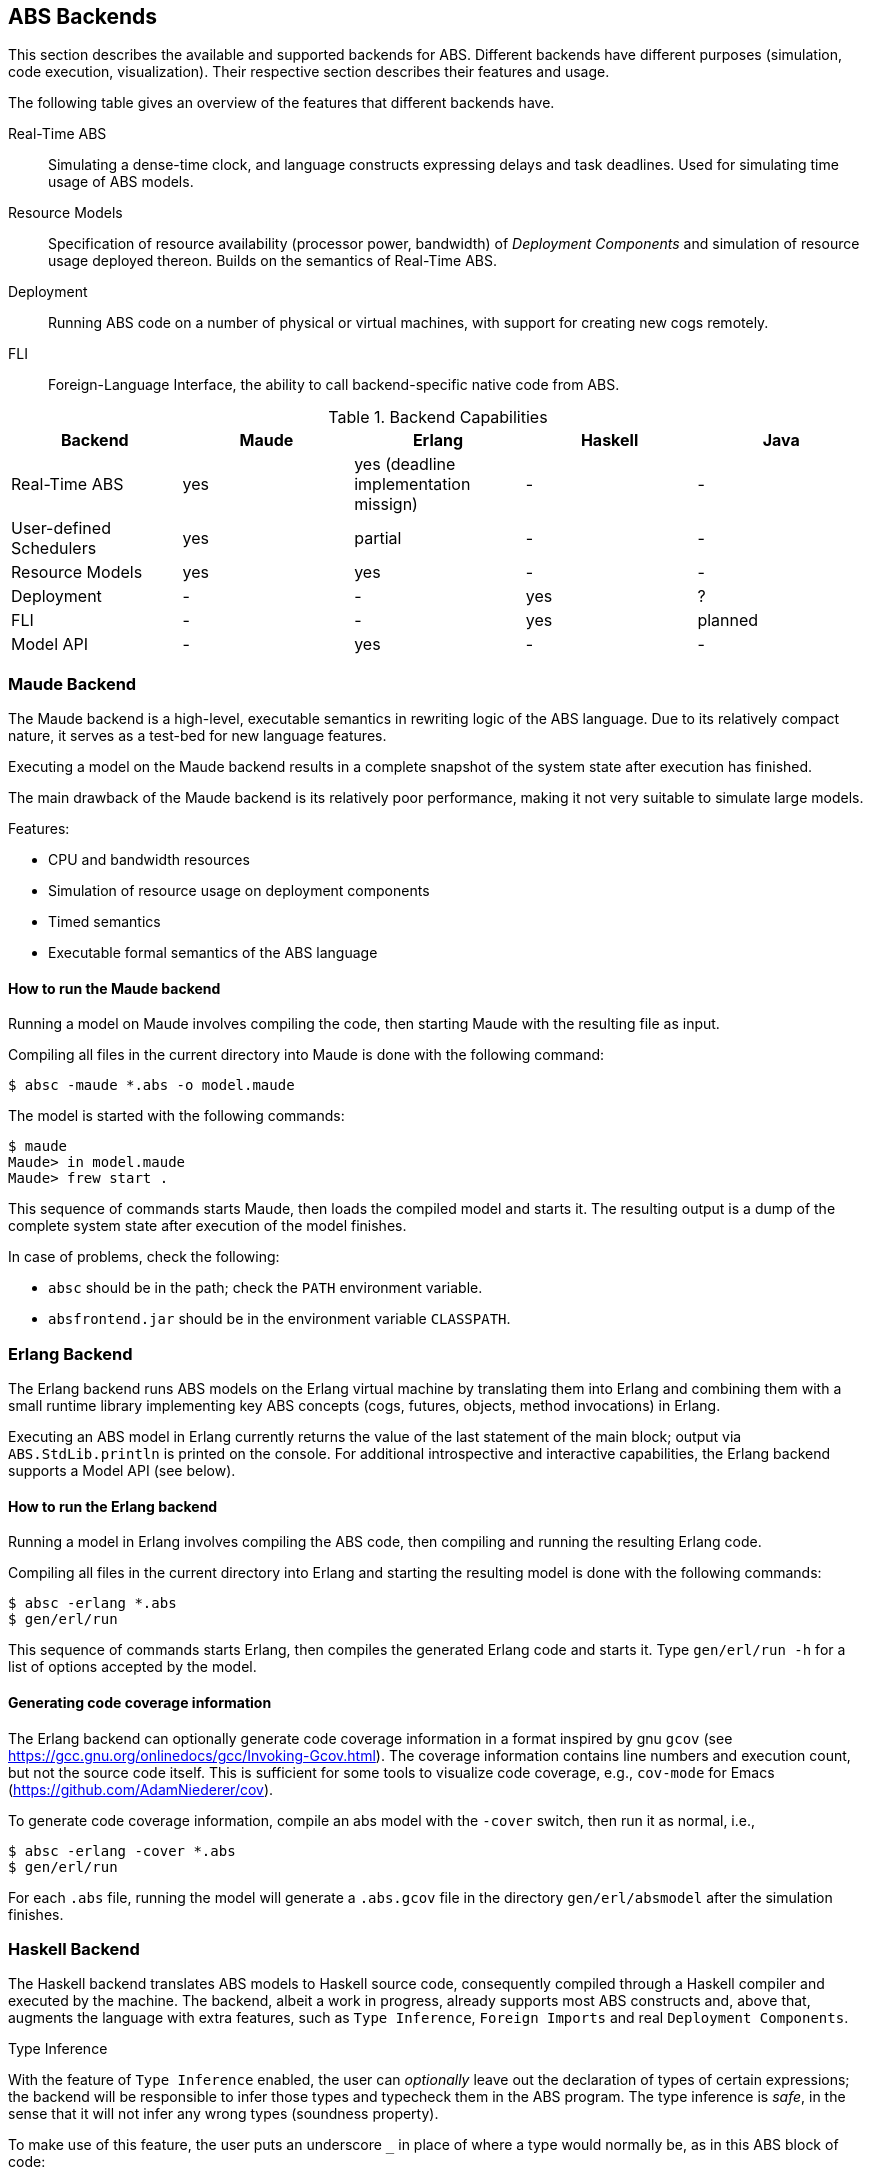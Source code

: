 == ABS Backends

This section describes the available and supported backends for ABS.
Different backends have different purposes (simulation, code execution,
visualization).  Their respective section describes their features and usage.

The following table gives an overview of the features that different backends
have.

Real-Time ABS:: Simulating a dense-time clock, and language constructs
expressing delays and task deadlines.  Used for simulating time usage of ABS
models.
Resource Models:: Specification of resource availability (processor power,
bandwidth) of _Deployment Components_ and simulation of resource usage
deployed thereon.  Builds on the semantics of Real-Time ABS.
Deployment:: Running ABS code on a number of physical or virtual machines,
with support for creating new cogs remotely.
FLI:: Foreign-Language Interface, the ability to call backend-specific native
code from ABS.


.Backend Capabilities
|===
| Backend | Maude | Erlang | Haskell | Java


| Real-Time ABS
| yes
| yes (deadline implementation missign)
| -
| -

| User-defined Schedulers
| yes
| partial
| -
| -

| Resource Models
| yes
| yes
| -
| -

| Deployment
| -
| -
| yes
| ?

| FLI
| -
| -
| yes
| planned

| Model API
| -
| yes
| -
| -

|===


=== Maude Backend

The Maude backend is a high-level, executable semantics in rewriting logic of
the ABS language.  Due to its relatively compact nature, it serves as a
test-bed for new language features.

Executing a model on the Maude backend results in a complete snapshot of the system state after execution has finished.

The main drawback of the Maude backend is its relatively poor performance, making it not very suitable to simulate large models.

Features:

* CPU and bandwidth resources
* Simulation of resource usage on deployment components
* Timed semantics
* Executable formal semantics of the ABS language


==== How to run the Maude backend

Running a model on Maude involves compiling the code, then starting Maude with
the resulting file as input.

Compiling all files in the current directory into Maude is done with the following command:

  $ absc -maude *.abs -o model.maude

The model is started with the following commands:

  $ maude
  Maude> in model.maude
  Maude> frew start .

This sequence of commands starts Maude, then loads the compiled model and
starts it.  The resulting output is a dump of the complete system state after
execution of the model finishes.

In case of problems, check the following:

- `absc` should be in the path; check the `PATH` environment variable.
- `absfrontend.jar` should be in the environment variable `CLASSPATH`.


=== Erlang Backend

The Erlang backend runs ABS models on the Erlang virtual machine by
translating them into Erlang and combining them with a small runtime library
implementing key ABS concepts (cogs, futures, objects, method invocations) in
Erlang.

Executing an ABS model in Erlang currently returns the value of the last
statement of the main block; output via `ABS.StdLib.println` is printed on the
console.  For additional introspective and interactive capabilities, the
Erlang backend supports a Model API (see below).


==== How to run the Erlang backend

Running a model in Erlang involves compiling the ABS code, then compiling and
running the resulting Erlang code.

Compiling all files in the current directory into Erlang and starting the
resulting model is done with the following commands:

  $ absc -erlang *.abs
  $ gen/erl/run

This sequence of commands starts Erlang, then compiles the generated Erlang
code and starts it.  Type `gen/erl/run -h` for a list of options accepted by
the model.

==== Generating code coverage information

The Erlang backend can optionally generate code coverage information in a
format inspired by gnu `gcov` (see
https://gcc.gnu.org/onlinedocs/gcc/Invoking-Gcov.html).  The coverage
information contains line numbers and execution count, but not the source code
itself.  This is sufficient for some tools to visualize code coverage, e.g.,
`cov-mode` for Emacs (https://github.com/AdamNiederer/cov).

To generate code coverage information, compile an abs model with the `-cover` switch, then run it as normal, i.e.,

  $ absc -erlang -cover *.abs
  $ gen/erl/run

For each `.abs` file, running the model will generate a `.abs.gcov` file in
the directory `gen/erl/absmodel` after the simulation finishes.

=== Haskell Backend

The Haskell backend translates ABS models to Haskell source code, 
consequently compiled through a Haskell compiler and executed by the machine.
The backend, albeit  a work in progress, already supports most ABS constructs
and, above that, augments the language with extra features, such as `Type Inference`,
`Foreign Imports` and real `Deployment Components`.

.Type Inference

With the feature of `Type Inference` enabled, the user can _optionally_ leave out
the declaration of types of certain expressions; the backend will be responsible
to infer those types and typecheck them in the ABS program. The type inference
is _safe_, in the sense that it will not infer any wrong types (soundness property).

To make use of this feature, the user puts an underscore `_` in place
of where a type would normally be, as in this ABS block of code:

[source, java]

----
{ _ x = 3;
  Int y = 4; // type inference is optional
  x = x+y;
  _ l = Cons(x, Cons(y, Nil));
  _ s = length(l) + 4; }
----

NOTE: At the moment, the type inference cannot infer
_interface types_ as in `_ o = new Class();`.
It can however infer all the other types, that is Builtin, Algebraic, and Exception data types.
There is a plan to support this in the future.

.Foreign Imports

The Haskell backend extends the ABS module system with the ability
to include Haskell-written code inside the ABS program itself.
This feature is provided by the `foreign_import` keyword,
which syntactically follows that of the normal `import` keyword. To illustrate this:

[source, java]

----
module Bar;
...
foreign_import Vertex from Data.Graph;
foreign_import vertices from Data.Graph;
----

the programmer has imported the `Vertex` algebraic datatype and
the `vertices` function from the `Data.Graph` Haskell library module into an ABS module
named `Bar`. Any imported Haskell term will be treated as its ABS
counterpart. In the example case, the programmer may re-export the foreign terms
or use them as normal ABS terms:

[source]
----
{
  Graph g = empty_graph();
  List<Vertex> vs = vertices(g);
} 
----

NOTE: At the moment, the ABS programmer can reuse (with `foreign_import`)  Haskell's _Algebraic Data types_
and _Pure functions_, but not monadic IO code (Haskell code with side-effects). This restriction
is planned to be lifted in a later release of the backend.

.Deployment Components

The Haskell backend implements the ABS feature of Deployment Components, faithfully as described in Chapter 8.
The backend follows the view that Deployment Components are _virtual machines_ running in the Cloud.
As such, each single DC corresponds to one Cloud virtual machine (VM).

Two DC classes (implementations) are provided to support the http://opennebula.org/[OpenNebula] and
http://azure.microsoft.com[Microsoft Azure] cloud computing platforms accordingly:

[source, java]

----
class NebulaDC(CPU cpu, Mem memory) implements DC {
  ...      
}
----

[source, java]

----
class AzureDC(CPU cpu, Mem memory) implements DC {
  ...
}
----

The `CPU` and `Mem` datatypes are passed as arguments when creating the DC to parameterize
its computing resources. These datatypes are simple defined as type synonyms to
Int, but you can expect more sophisticated resource encodings for a future backend release.

[source]
----
type CPU = Int; // processor cores
type Mem = Int; // RAM measured in MB
----

[WARNING]
The backend has only been developed on and tested against the OpenNebula platform.
This hopefully will change when more cloud providers will be supported.

==== How to obtain and install

The compiler itself is written in Haskell and distributed as a normal Haskell package. Therefore to build abs2haskell you need either

1) a recent release of the https://www.haskell.org/platform/[Haskell platform] (version >= 2013.2.0.0),

2) the GHC compiler accompanied by the Cabal packaging system:

    - GHC compiler (version >=7.6)
    - Cabal package (version >=1.4)
    - `cabal-install` program. The compiler depends on other community
packages/libraries. This program will automatically fetch
and install any library dependencies.

.Downloading, building and installing the compiler

Clone the repository with the command:

      $ git clone git://github.com/bezirg/abs2haskell

To build and install the abs2haskell bakend run inside the `abs2haskell/` directory:

[source]

----
sudo make install
----

==== How to run the Haskell backend

After installing the compiler, you should
have the program `abs2haskell` under your `PATH`.

Examples of running:

[source]

----
$ abs2haskell Example.abs 

# An ABS program may have multiple main blocks in different modules. 
# So you have to specify in which module is the main block you want to build with

$ abs2haskell --main-is=Example.abs Example.abs 

$ abs2haskell examples/   # will compile all ABS files under examples directory
----


The compiler will generate ".hs" files for each compiled ABS module.
No other runtime system libraries and dependencies will be generated.


The final step before running the ABS program is to compile the generated Haskell code to machine code, as the example:

[source]

----
ghc --make -threaded Example.hs # put the generated haskell file that has the main block here
----

.Running the final program

[source]

----
./Example -O # means run it on 1 core with default optimizations
./Example -O +RTS -N1 # the same as the above
./Example -O +RTS -N2 # run it on 2 cores
./Example -O +RTS -N4 # run it on 4 cores
./Example -O +RTS -NK # run it on K cores
----


=== KeY-ABS Backend

http://www.key-project.org/key-abs/README-KeY-ABS_0.1.0-src.txt[KeY-ABS]
is a proof checker for ABS models.  It can be downloaded from
http://www.key-project.org/key-abs/key-abs.zip.

NOTE: The KeY-ABS backend is currently under development and unfinished.

The KeY-ABS backend can be used to generate invariants from
annotations in the ABS source code.  A design goal is to support
annotations written in familiar ABS syntax; some invariants that can
be expressed in KeY syntax proper might not be expressible in the
ABS-flavored annotation syntax.

This backend is a work-in-progress and under active development.

Features:

* Class invariants over Integer-typed fields

Limitations / Future Work:

* Support of other datatypes in invariants
* Support of ABS functions in invariants
* Support of pre- and postconditions of methods, in interfaces and
  classes

==== Expressing a class invariant

A class Invariant is a Boolean condition over the object's fields.  It is written using an `Inv` annotation in the following way:

.Example
--------------------------------------------------
module Account;
export *;

interface Account { 
	Int getAid();
	Int deposit(Int x); 
	Int withdraw(Int x);
	Int withdrawAsync(Int x);

	Bool transfer(Int amount, Account target);

}

[Inv: balance >= 0 && aid >= 0] <1>
class AccountImpl(Int aid, Int balance) implements Account {

    Int getAid() { return aid; }
    [Pre: x >= 0]
    Int deposit(Int x) { balance = balance + x; return balance;}
    Int withdraw(Int x) { 
	if (balance - x >= 0) {
	    balance = balance - x;
	} 
	return balance;
    }


    Int withdrawAsync(Int x) { 
	Fut<Int> resFut = this!withdraw(x);
	await resFut?;
	return balance;
    }
	


    Bool transfer(Int amount, Account target) {
	Bool success = False;
	if (balance - amount >= 0) {
	    Fut<Int> newBal = this!withdraw(amount);
	    await newBal?;
	    Fut<Int> result = target!deposit(amount);
	    await result?;
	    success = True;
	}
	return success;
    }
}

{
	new AccountImpl(1,1);
}
--------------------------------------------------
<1> The `Inv` annotation defines a class invariant expressing that
`balance` and `aid` must be non-negative integers


==== How to run the KeY-ABS backend

Proving the correctness of a model involves generating the invariants,
then running KeY-ABS with the resulting file as input.

Generating invariants for all files in the current directory is done
with the following command:

  $ absc -keyabs *.abs -o model.inv

This generated file can then be used with KeY-ABS in the usual way.
